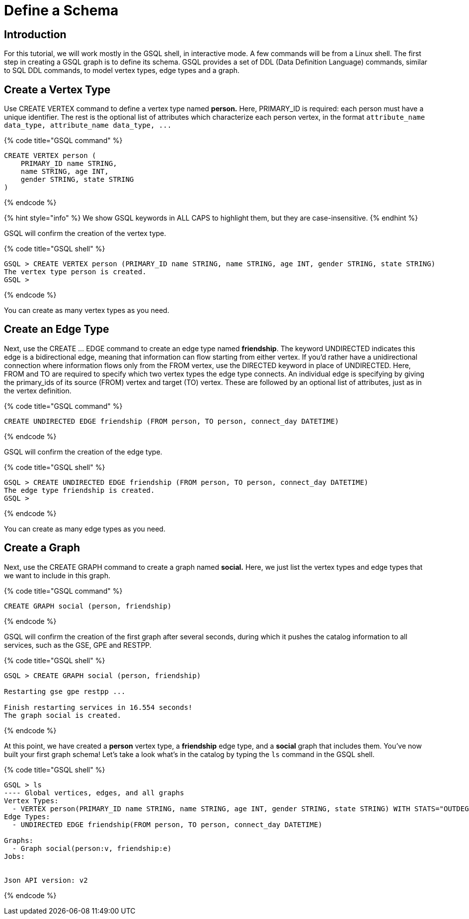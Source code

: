 = Define a Schema

== Introduction

For this tutorial, we will work mostly in the GSQL shell, in interactive mode. A few commands will be from a Linux shell. The first step in creating a GSQL graph is to define its schema. GSQL provides a set of DDL (Data Definition Language) commands, similar to SQL DDL commands, to model vertex types, edge types and a graph.

== Create a Vertex Type

Use CREATE VERTEX command to define a vertex type named *person.* Here, PRIMARY_ID is required: each person must have a unique identifier. The rest is the optional list of attributes which characterize each person vertex, in the format `+attribute_name  data_type, attribute_name  data_type, ...+`

{% code title="GSQL command" %}

[source,sql]
----
CREATE VERTEX person (
    PRIMARY_ID name STRING,
    name STRING, age INT,
    gender STRING, state STRING
)
----

{% endcode %}

{% hint style="info" %}
We show GSQL keywords in ALL CAPS to highlight them, but they are case-insensitive.
{% endhint %}

GSQL will confirm the creation of the vertex type.

{% code title="GSQL shell" %}

[source,sql]
----
GSQL > CREATE VERTEX person (PRIMARY_ID name STRING, name STRING, age INT, gender STRING, state STRING)
The vertex type person is created.
GSQL >
----

{% endcode %}

You can create as many vertex types as you need.

== Create an Edge Type

Next, use the CREATE ... EDGE command to create an edge type named *friendship*. The keyword UNDIRECTED indicates this edge is a bidirectional edge, meaning that information can flow starting from either vertex. If you'd rather have a unidirectional connection where information flows only from the FROM vertex, use the DIRECTED keyword in place of UNDIRECTED.  Here, FROM and TO are required to specify which two vertex types the edge type connects. An individual edge is specifying by giving the primary_ids of its source (FROM) vertex and target (TO) vertex. These are followed by an optional list of attributes, just as in the vertex definition.

{% code title="GSQL command" %}

[source,sql]
----
CREATE UNDIRECTED EDGE friendship (FROM person, TO person, connect_day DATETIME)
----

{% endcode %}

GSQL will confirm the creation of the edge type.

{% code title="GSQL shell" %}

[source,sql]
----
GSQL > CREATE UNDIRECTED EDGE friendship (FROM person, TO person, connect_day DATETIME)
The edge type friendship is created.
GSQL >
----

{% endcode %}

You can create as many edge types as you need.

== Create a Graph

Next, use the CREATE GRAPH command to create a graph named *social.* Here, we just list the vertex types and edge types that we want to include in this graph.

{% code title="GSQL command" %}

[source,sql]
----
CREATE GRAPH social (person, friendship)
----

{% endcode %}

GSQL will confirm the creation of the first graph after several seconds, during which it pushes the catalog information to all services, such as the GSE, GPE and RESTPP.

{% code title="GSQL shell" %}

[source,sql]
----
GSQL > CREATE GRAPH social (person, friendship)

Restarting gse gpe restpp ...

Finish restarting services in 16.554 seconds!
The graph social is created.
----

{% endcode %}

At this point, we have created a *person* vertex type, a *friendship* edge type, and a *social* graph that includes them. You've now built your first graph schema! Let's take a look what's in the catalog by typing the `ls` command in the GSQL shell.

{% code title="GSQL shell" %}

[source,coffeescript]
----
GSQL > ls
---- Global vertices, edges, and all graphs
Vertex Types:
  - VERTEX person(PRIMARY_ID name STRING, name STRING, age INT, gender STRING, state STRING) WITH STATS="OUTDEGREE_BY_EDGETYPE"
Edge Types:
  - UNDIRECTED EDGE friendship(FROM person, TO person, connect_day DATETIME)

Graphs:
  - Graph social(person:v, friendship:e)
Jobs:


Json API version: v2
----

{% endcode %}
